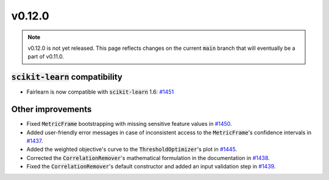 v0.12.0
=======

.. note::

   v0.12.0 is not yet released. This page reflects changes on the current
   :code:`main` branch that will eventually be a part of v0.11.0.

:code:`scikit-learn` compatibility
----------------------------------

* Fairlearn is now compatible with :code:`scikit-learn` 1.6: `#1451 <https://github.com/fairlearn/fairlearn/pull/1451>`_


Other improvements
------------------

* Fixed :code:`MetricFrame` bootstrapping with missing sensitive feature values in
  `#1450 <https://github.com/fairlearn/fairlearn/pull/1450>`_.

* Added user-friendly error messages in case of inconsistent access to the :code:`MetricFrame`'s confidence
  intervals in `#1437 <https://github.com/fairlearn/fairlearn/pull/1439>`_.

* Added the weighted objective's curve to the :code:`ThresholdOptimizer`'s plot in
  `#1445 <https://github.com/fairlearn/fairlearn/pull/1445>`_.

* Corrected the :code:`CorrelationRemover`'s mathematical formulation in the documentation in
  `#1438 <https://github.com/fairlearn/fairlearn/pull/1438>`_.

* Fixed the :code:`CorrelationRemover`'s default constructor and added an input validation step in
  `#1439 <https://github.com/fairlearn/fairlearn/pull/1439>`_.

